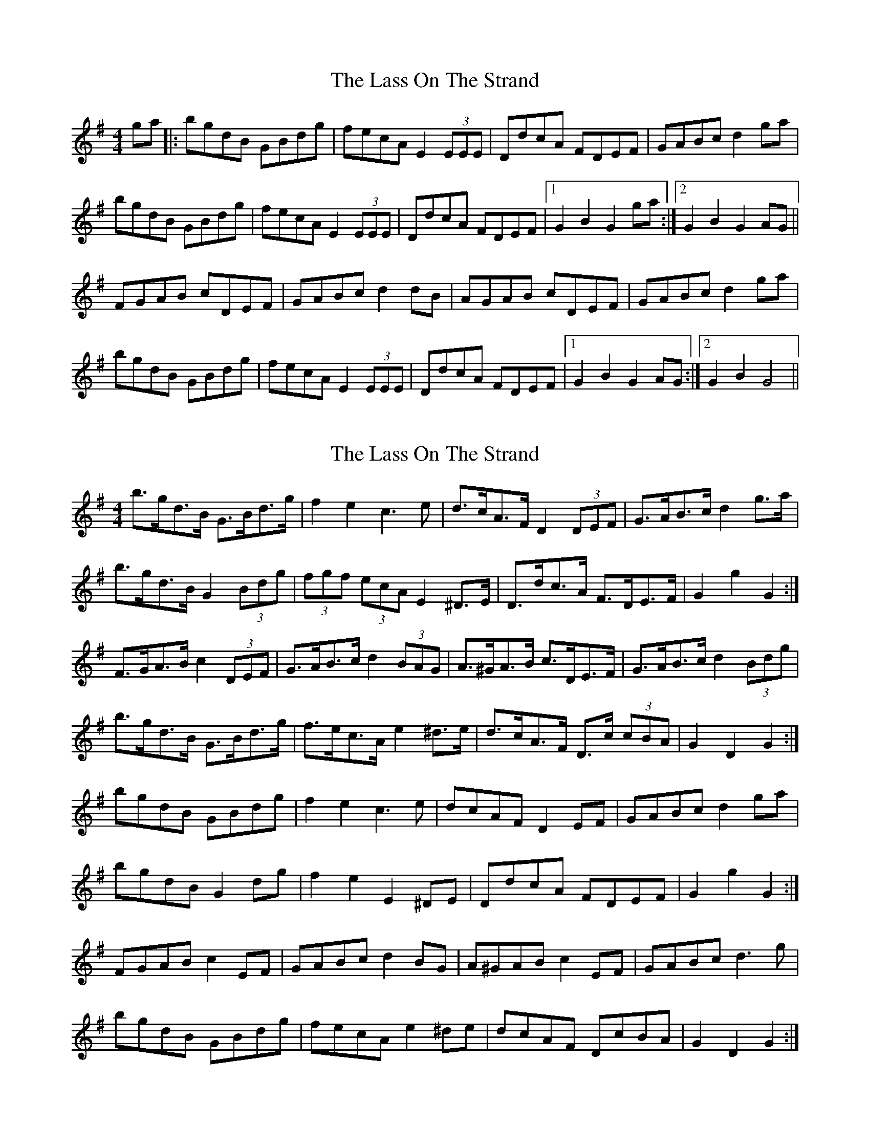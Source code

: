 X: 1
T: Lass On The Strand, The
Z: Ptarmigan
S: https://thesession.org/tunes/5241#setting5241
R: hornpipe
M: 4/4
L: 1/8
K: Gmaj
ga|:bgdB GBdg|fecA E2(3EEE|DdcA FDEF|GABc d2ga|
bgdB GBdg|fecA E2(3EEE|DdcA FDEF|1 G2 B2 G2 ga:|2 G2 B2 G2AG||
FGAB cDEF|GABc d2dB|AGAB cDEF|GABc d2ga|
bgdB GBdg|fecA E2(3EEE|DdcA FDEF|1 G2 B2 G2 AG:|2 G2 B2 G4||
X: 2
T: Lass On The Strand, The
Z: ceolachan
S: https://thesession.org/tunes/5241#setting17489
R: hornpipe
M: 4/4
L: 1/8
K: Gmaj
b>gd>B G>Bd>g | f2 e2 c3 e | d>cA>F D2 (3DEF | G>AB>c d2 g>a |b>gd>B G2 (3Bdg | (3fgf (3ecA E2 ^D>E | D>dc>A F>DE>F | G2 g2 G2 :|F>GA>B c2 (3DEF | G>AB>c d2 (3BAG | A>^GA>B c>DE>F | G>AB>c d2 (3Bdg |b>gd>B G>Bd>g | f>ec>A e2 ^d>e | d>cA>F D>c (3cBA | G2 D2 G2 :|bgdB GBdg | f2 e2 c3 e | dcAF D2 EF | GABc d2 ga |bgdB G2 dg | f2 e2 E2 ^DE | DdcA FDEF | G2 g2 G2 :|FGAB c2 EF | GABc d2 BG | A^GAB c2 EF | GABc d3 g |bgdB GBdg | fecA e2 ^de | dcAF DcBA | G2 D2 G2 :|
X: 3
T: Lass On The Strand, The
Z: Kevin Rietmann
S: https://thesession.org/tunes/5241#setting23036
R: hornpipe
M: 4/4
L: 1/8
K: Gmaj
g>a | b>gd>B G>Bd>g | f>ec>A E2e2 | d>cA>F D>cB>A | G>AB>c d2 g>a |
b>gd>B G>Bd>g | f>ec>A E2e2 | d>cA>F D>cB>A | G2B2G2 :|
K:D
|: a2 | g>ec>A ^G>AB>c | d>ef>^g a2b2 | a>ge>c A>gf>e | f>dA>F D2a2 |
g>ec>A ^G>AB>c | d>ef>^g a2 b2 | a>ge>c A>gf>e |1 d2f2d2 :|2 d2c2=c2 ||
